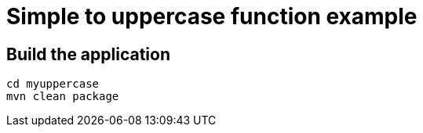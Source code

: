 = Simple to uppercase function example

== Build the application
```
cd myuppercase
mvn clean package
```
